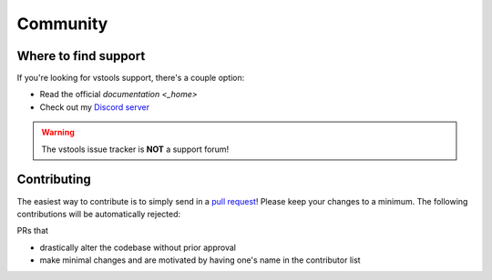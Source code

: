 =========
Community
=========

Where to find support
=====================

If you're looking for vstools support, there's a couple option:

* Read the official `documentation <_home>`
* Check out my `Discord server <https://discord.gg/setsugen>`_

.. warning::

    The vstools issue tracker is **NOT** a support forum!

Contributing
============

.. _contribute:

The easiest way to contribute is to simply send in a `pull request <https://github.com/Setsugennoao/vs-tools/pulls>`_!
Please keep your changes to a minimum. The following contributions will be automatically rejected:

PRs that

* drastically alter the codebase without prior approval
* make minimal changes and are motivated by having one's name in the contributor list


